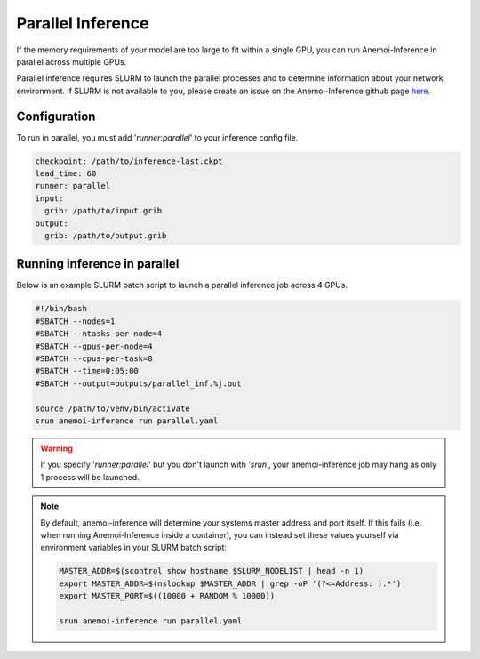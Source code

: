 ####################
 Parallel Inference
####################

If the memory requirements of your model are too large to fit within a
single GPU, you can run Anemoi-Inference in parallel across multiple
GPUs.

Parallel inference requires SLURM to launch the parallel processes and
to determine information about your network environment. If SLURM is not
available to you, please create an issue on the Anemoi-Inference github
page `here <https://github.com/ecmwf/anemoi-inference/issues>`_.

***************
 Configuration
***************

To run in parallel, you must add '`runner:parallel`' to your inference
config file.

.. code:: yaml

   checkpoint: /path/to/inference-last.ckpt
   lead_time: 60
   runner: parallel
   input:
     grib: /path/to/input.grib
   output:
     grib: /path/to/output.grib

*******************************
 Running inference in parallel
*******************************

Below is an example SLURM batch script to launch a parallel inference
job across 4 GPUs.

.. code:: bash

   #!/bin/bash
   #SBATCH --nodes=1
   #SBATCH --ntasks-per-node=4
   #SBATCH --gpus-per-node=4
   #SBATCH --cpus-per-task=8
   #SBATCH --time=0:05:00
   #SBATCH --output=outputs/parallel_inf.%j.out

   source /path/to/venv/bin/activate
   srun anemoi-inference run parallel.yaml

.. warning::

   If you specify '`runner:parallel`' but you don't launch with
   '`srun`', your anemoi-inference job may hang as only 1 process will
   be launched.

.. note::

   By default, anemoi-inference will determine your systems master
   address and port itself. If this fails (i.e. when running
   Anemoi-Inference inside a container), you can instead set these
   values yourself via environment variables in your SLURM batch script:

   .. code:: bash

      MASTER_ADDR=$(scontrol show hostname $SLURM_NODELIST | head -n 1)
      export MASTER_ADDR=$(nslookup $MASTER_ADDR | grep -oP '(?<=Address: ).*')
      export MASTER_PORT=$((10000 + RANDOM % 10000))

      srun anemoi-inference run parallel.yaml
